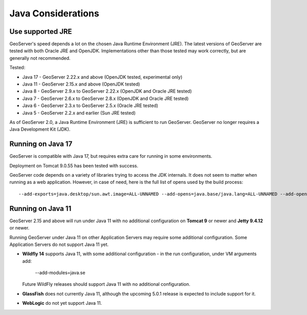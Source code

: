 .. _production_java:

Java Considerations
===================

Use supported JRE
-----------------

GeoServer's speed depends a lot on the chosen Java Runtime Environment (JRE). The latest versions of GeoServer are tested with both Oracle JRE and OpenJDK. Implementations other than those tested may work correctly, but are generally not recommended.

Tested:

* Java 17 - GeoServer 2.22.x and above (OpenJDK tested, experimental only)
* Java 11 - GeoServer 2.15.x and above (OpenJDK tested)
* Java 8 - GeoServer 2.9.x to GeoServer 2.22.x (OpenJDK and Oracle JRE tested)
* Java 7 - GeoServer 2.6.x to GeoServer 2.8.x (OpenJDK and Oracle JRE tested)
* Java 6 - GeoServer 2.3.x to GeoServer 2.5.x (Oracle JRE tested)
* Java 5 - GeoServer 2.2.x and earlier (Sun JRE tested)

.. Further speed improvements can be released using `Marlin renderer <https://github.com/bourgesl/marlin-renderer>`__ alternate renderer.

As of GeoServer 2.0, a Java Runtime Environment (JRE) is sufficient to run GeoServer.  GeoServer no longer requires a Java Development Kit (JDK).

Running on Java 17
----------------------------------

GeoServer is compatible with Java 17, but requires extra care for running in some environments.

Deployment on Tomcat 9.0.55 has been tested with success.

GeoServer code depends on a variety of libraries trying to access the JDK internals. 
It does not seem to matter when running as a web application. However, in case of need, 
here is the full list of opens used by the build process::

   --add-exports=java.desktop/sun.awt.image=ALL-UNNAMED --add-opens=java.base/java.lang=ALL-UNNAMED --add-opens=java.base/java.util=ALL-UNNAMED --add-opens=java.base/java.lang.reflect=ALL-UNNAMED --add-opens=java.base/java.text=ALL-UNNAMED --add-opens=java.desktop/java.awt.font=ALL-UNNAMED --add-opens=java.desktop/sun.awt.image=ALL-UNNAMED --add-opens=java.naming/com.sun.jndi.ldap=ALL-UNNAMED --add-opens=java.desktop/sun.java2d.pipe=ALL-UNNAMED

Running on Java 11
------------------

GeoServer 2.15 and above will run under Java 11 with no additional configuration on **Tomcat 9** or newer and **Jetty 9.4.12** or newer.

Running GeoServer under Java 11 on other Application Servers may require some additional configuration. Some Application Servers do not support Java 11 yet.

* **Wildfly 14** supports Java 11, with some additional configuration - in the run configuration, under VM arguments add:

      --add-modules=java.se

  Future WildFly releases should support Java 11 with no additional configuration.

* **GlassFish** does not currently Java 11, although the upcoming 5.0.1 release is expected to include support for it.

* **WebLogic** do not yet support Java 11.

